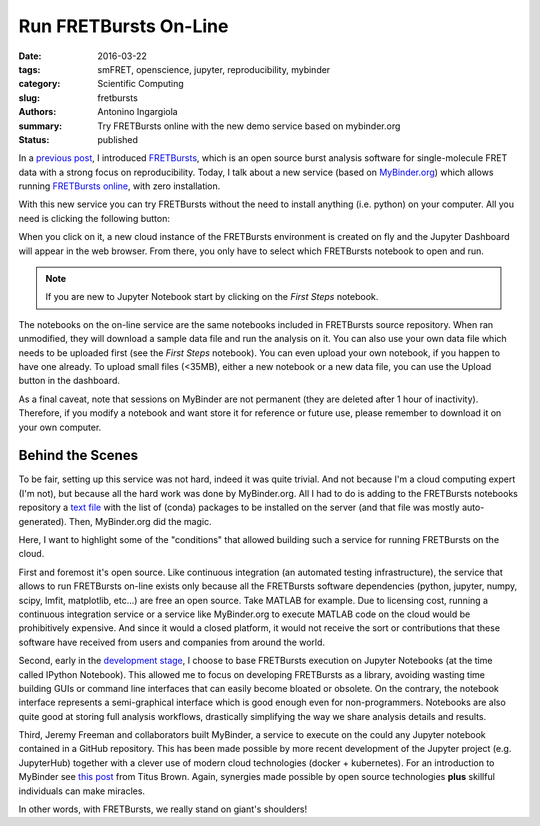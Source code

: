 Run FRETBursts On-Line
======================

:date: 2016-03-22
:tags: smFRET, openscience, jupyter, reproducibility, mybinder
:category: Scientific Computing
:slug: fretbursts
:authors: Antonino Ingargiola
:summary: Try FRETBursts online with the new demo service based on mybinder.org
:status: published


In a `previous post <{filename}/2016-02/fretbursts.rst>`_, I introduced
`FRETBursts <http://tritemio.github.io/FRETBursts/>`__, which is an open source
burst analysis software for single-molecule FRET data with a strong
focus on reproducibility.
Today, I talk about a new service (based on `MyBinder.org <http://MyBinder.org>`__)
which allows running `FRETBursts online <https://github.com/tritemio/FRETBursts_notebooks#run-online>`__,
with zero installation.

With this new service you can try FRETBursts without the need
to install anything (i.e. python) on your computer.
All you need is clicking the following button:

.. image::
    http://mybinder.org/badge.svg
    :target: http://mybinder.org/repo/tritemio/FRETBursts_notebooks
    :alt: button launch binder

When you click on it, a new cloud instance of
the FRETBursts environment is created on fly and the Jupyter Dashboard
will appear in the web browser. From there, you only have to select
which FRETBursts notebook to open and run.

.. note::
    If you are new to Jupyter Notebook start by clicking on the *First Steps* notebook.

The notebooks on the on-line service are the same notebooks included
in FRETBursts source repository.
When ran unmodified, they will download a sample data file and run the analysis
on it.
You can also use your own data file which needs to be uploaded first
(see the *First Steps* notebook). You can even upload your own notebook,
if you happen to have one already. To upload small files (<35MB), either a
new notebook or a new data file, you can use the Upload button in
the dashboard.

As a final caveat, note that sessions on MyBinder are not permanent
(they are deleted after 1 hour of inactivity).
Therefore, if you modify a notebook and want store it for reference or future
use, please remember to download it on your own computer.

Behind the Scenes
-----------------

To be fair, setting up this service was not hard, indeed it was
quite trivial. And not because I'm a cloud computing expert (I'm not),
but because all the hard work was done by MyBinder.org.
All I had to do is adding to the FRETBursts notebooks repository
a `text file <https://github.com/tritemio/FRETBursts_notebooks/blob/master/environment.yml>`__
with the list of (conda) packages to be installed on the server
(and that file was mostly auto-generated). Then, MyBinder.org did the magic.

Here, I want to highlight some of the "conditions" that allowed building
such a service for running FRETBursts on the cloud.

First and foremost it's open source.
Like continuous integration (an automated testing infrastructure),
the service that allows to run FRETBursts on-line exists only because
all the FRETBursts software dependencies (python, jupyter,
numpy, scipy, lmfit, matplotlib, etc...) are free an open source.
Take MATLAB for example. Due to licensing cost, running a continuous
integration service or a service like MyBinder.org to execute MATLAB code
on the cloud would be prohibitively expensive. And since it would a closed
platform, it would not receive the sort or contributions that these
software have received from users and companies from around the world.

Second, early in the `development stage <https://github.com/tritemio/FRETBursts/commit/f4de178f834f1341f01a5c494ac659537c70298d>`__,
I choose to base FRETBursts execution on Jupyter Notebooks
(at the time called IPython Notebook).
This allowed me to focus on developing FRETBursts as a library,
avoiding wasting time building GUIs or command line interfaces
that can easily become bloated or obsolete.
On the contrary, the notebook interface represents a semi-graphical
interface which is good enough even for non-programmers.
Notebooks are also quite good at storing full analysis workflows,
drastically simplifying the way we share analysis details and results.

Third, Jeremy Freeman and collaborators built MyBinder, a service
to execute on the could any Jupyter notebook contained in a GitHub repository.
This has been made possible by
more recent development of the Jupyter project (e.g. JupyterHub) together
with a clever use of modern cloud technologies (docker + kubernetes).
For an introduction to MyBinder see `this post <http://ivory.idyll.org/blog/2016-mybinder.html>`__
from Titus Brown.
Again, synergies made possible by open source technologies **plus** skillful
individuals can make miracles.

In other words, with FRETBursts, we really stand on giant's shoulders!

